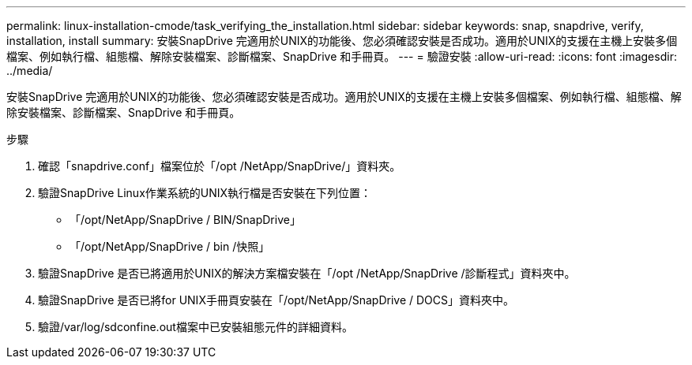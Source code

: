 ---
permalink: linux-installation-cmode/task_verifying_the_installation.html 
sidebar: sidebar 
keywords: snap, snapdrive, verify, installation, install 
summary: 安裝SnapDrive 完適用於UNIX的功能後、您必須確認安裝是否成功。適用於UNIX的支援在主機上安裝多個檔案、例如執行檔、組態檔、解除安裝檔案、診斷檔案、SnapDrive 和手冊頁。 
---
= 驗證安裝
:allow-uri-read: 
:icons: font
:imagesdir: ../media/


[role="lead"]
安裝SnapDrive 完適用於UNIX的功能後、您必須確認安裝是否成功。適用於UNIX的支援在主機上安裝多個檔案、例如執行檔、組態檔、解除安裝檔案、診斷檔案、SnapDrive 和手冊頁。

.步驟
. 確認「snapdrive.conf」檔案位於「/opt /NetApp/SnapDrive/」資料夾。
. 驗證SnapDrive Linux作業系統的UNIX執行檔是否安裝在下列位置：
+
** 「/opt/NetApp/SnapDrive / BIN/SnapDrive」
** 「/opt/NetApp/SnapDrive / bin /快照」


. 驗證SnapDrive 是否已將適用於UNIX的解決方案檔安裝在「/opt /NetApp/SnapDrive /診斷程式」資料夾中。
. 驗證SnapDrive 是否已將for UNIX手冊頁安裝在「/opt/NetApp/SnapDrive / DOCS」資料夾中。
. 驗證/var/log/sdconfine.out檔案中已安裝組態元件的詳細資料。

